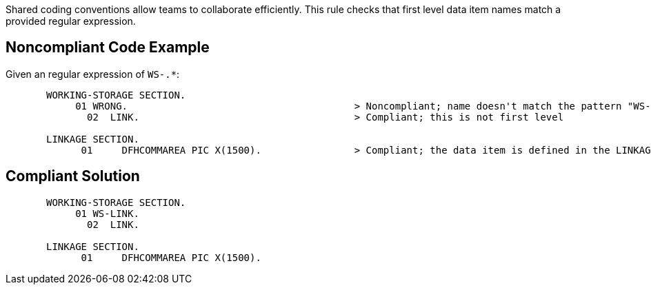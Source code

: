 Shared coding conventions allow teams to collaborate efficiently. This rule checks that first level data item names match a provided regular expression.


== Noncompliant Code Example

Given an regular expression of ``WS-.*``:

----
       WORKING-STORAGE SECTION.
            01 WRONG.                                       > Noncompliant; name doesn't match the pattern "WS-.*"
              02  LINK.                                     > Compliant; this is not first level

       LINKAGE SECTION.
             01     DFHCOMMAREA PIC X(1500).                > Compliant; the data item is defined in the LINKAGE SECTION
----


== Compliant Solution

----
       WORKING-STORAGE SECTION.
            01 WS-LINK.
              02  LINK.

       LINKAGE SECTION.
             01     DFHCOMMAREA PIC X(1500).
----

